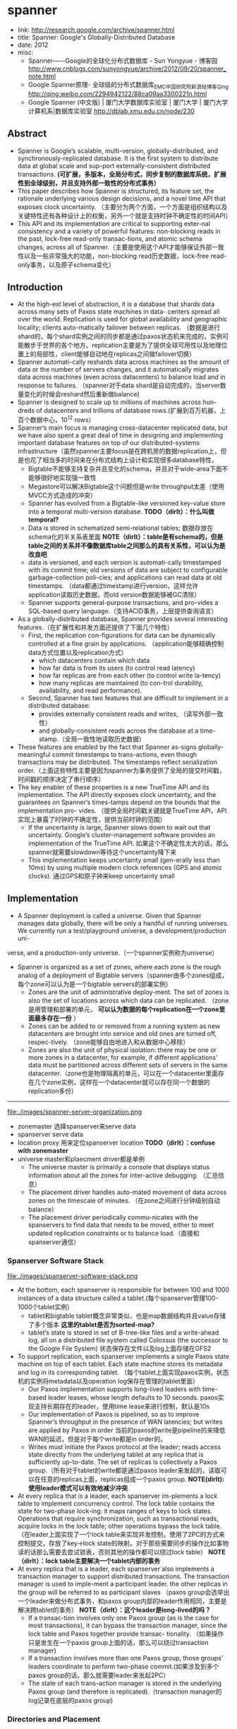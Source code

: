 * spanner
  - link: http://research.google.com/archive/spanner.html
  - title: Spanner: Google's Globally-Distributed Database
  - date: 2012
  - misc:
    - Spanner——Google的全球化分布式数据库 - Sun Yongyue - 博客园 http://www.cnblogs.com/sunyongyue/archive/2012/09/20/spanner_note.html
    - Google Spanner原理- 全球级的分布式数据库_EMC中国研究院_新浪轻博客_Qing http://qing.weibo.com/2294942122/88ca09aa3300221n.html
    - Google Spanner (中文版) | 厦门大学数据库实验室 | 厦门大学 | 厦门大学计算机系|数据库实验室 http://dblab.xmu.edu.cn/node/230

** Abstract
  - Spanner is Google’s scalable, multi-version, globally-distributed, and synchronously-replicated database. It is the first system to distribute data at global scale and sup-port externally-consistent distributed transactions.  *(可扩展，多版本，全局分布式，同步复制的数据库系统，扩展性到全球级别，并且支持外部一致性的分布式事务）*
  - This paper describes how Spanner is structured, its feature set, the rationale underlying various design decisions, and a novel time API that exposes clock uncertainty. （主要分为两个方面，一个方面是组织结构以及关键特性还有各种设计上的权衡，另外一个就是支持时钟不确定性的时间API）
  - This API and its implementation are critical to supporting exter-nal consistency and a variety of powerful features: non-blocking reads in the past, lock-free read-only transac-tions, and atomic schema changes, across all of Spanner.（主要是使用这个API才能够保证外部一致性以及一些非常强大的功能，non-blocking read历史数据，lock-free read-only事务，以及原子schema变化）

** Introduction
   - At the high-est level of abstraction, it is a database that shards data across many sets of Paxos state machines in data- centers spread all over the world. Replication is used for global availability and geographic locality; clients auto-matically failover between replicas. （数据是进行shard的，每个shard实例之间的同步都是通过paxos状态机来完成的，实例可能散步于世界的各个地方。replication主要是为了提供全球可用性以及地理位置上的局部性，client能够自动地在replicas之间做failover切换）
   - Spanner automati-cally reshards data across machines as the amount of data or the number of servers changes, and it automatically migrates data across machines (even across datacenters) to balance load and in response to failures. （spanner对于data shard是自动完成的，当server数量变化的时候会reshard然后重新做balance)
   - Spanner is designed to scale up to millions of machines across hun-dreds of datacenters and trillions of database rows.(扩展到百万机器，上百个数据中心，10^12 rows）
   - Spanner’s main focus is managing cross-datacenter replicated data, but we have also spent a great deal of time in designing and implementing important database features on top of our distributed-systems infrastructure（虽然spanner主要focus是在跨机房的数据replication上，但是也花了相当多的时间来在分布式结构上设计和实现很多database特性，
     - Bigtable不能够支持复杂并且变化的schema，并且对于wide-area下面不能够很好地实现强一致性
     - Megastore可以解决Bigtable这个问题但是write throughput太差（使用MVCC方式造成的冲突）
     - Spanner has evolved from a Bigtable-like versioned key-value store into a temporal multi-version database. *TODO（dirlt）：什么叫做temporal?*
     - Data is stored in schematized semi-relational tables; 数据存放在schema化的半关系表里面 *NOTE（dirlt）：table是有schema的，但是table之间的关系并不像数据库table之间那么的具有关系性，可以认为是改良吧*
     - data is versioned, and each version is automati-cally timestamped with its commit time; old versions of data are subject to configurable garbage-collection poli-cies; and applications can read data at old timestamps.  （data都通过timestamp进行version，这样允许application读取历史数据，而old version数据能够被GC清除）
     - Spanner supports general-purpose transactions, and pro-vides a SQL-based query language.（支持ACID事务，上层提供查询语言）
   - As a globally-distributed database, Spanner provides several interesting features.（在扩展性和并发方面还提供了下面几个特性）
     - First, the replication con-figurations for data can be dynamically controlled at a fine grain by applications. （application能够精确控制data方式位置以及replication方式）
       - which datacenters contain which data
       - how far data is from its users (to control read latency)
       - how far replicas are from each other (to control write la-tency)
       - how many replicas are maintained (to con-trol durability, availability, and read performance).
     - Second, Spanner has two features that are difficult to implement in a distributed database: 
       - provides externally consistent reads and writes, （读写外部一致性）
       - and globally-consistent reads across the database at a time-stamp.（全局一致性地读取历史数据）
   - These features are enabled by the fact that Spanner as-signs globally-meaningful commit timestamps to trans-actions, even though transactions may be distributed. The timestamps reflect serialization order.（上面这些特性主要是因为spanner为事务提供了全局的提交时间戳，时间戳的顺序决定了串行顺序）
   - The key enabler of these properties is a new TrueTime API and its implementation. The API directly exposes clock uncertainty, and the guarantees on Spanner’s times-tamps depend on the bounds that the implementation pro- vides. （提供全局时间戳关键就是TrueTime API，API实现上暴露了时钟的不确定性，提供当前时钟的范围）
     - If the uncertainty is large, Spanner slows down to wait out that uncertainty. Google’s cluster-management software provides an implementation of the TrueTime API. 如果这个不确定性太大的话，那么spanner就需要slowdown等待这个uncertainty降下来
     - This implementation keeps uncertainty small (gen-erally less than 10ms) by using multiple modern clock references (GPS and atomic clocks). 通过GPS和原子钟来keep uncertainty small

** Implementation
   - A Spanner deployment is called a universe. Given that Spanner manages data globally, there will be only a handful of running universes. We currently run a test/playground universe, a development/production uni-
verse, and a production-only universe.（一个spanner实例称为universe）
   - Spanner is organized as a set of zones, where each zone is the rough analog of a deployment of Bigtable servers（spanner由多个zones组成，每个zone可以认为是一个bigtable servers的部署实例）
     - Zones are the unit of administrative deploy-ment. The set of zones is also the set of locations across which data can be replicated. （zone是用管理和部署的单元， *可以认为数据的每个replication在一个zone里面最多存在一份* ）
     - Zones can be added to or removed from a running system as new datacenters are brought into service and old ones are turned off, respec-tively. （zone能够自由地进入和从数据中心移除）
     - Zones are also the unit of physical isolation: there may be one or more zones in a datacenter, for example, if different applications’ data must be partitioned across different sets of servers in the same datacenter.（zone也是物理隔离的单元，可以在一个datacenter里面存在几个zone实例，这样在一个datacenter就可以存在同一个数据的replication多份）

--------------------

file:./images/spanner-server-organization.png

   - zonemaster 选择spanserver来serve data
   - spanserver serve data
   - location proxy 用来定位spanserver location *TODO（dirlt）：confuse with zonemaster*
   - universe master和plaecment driver都是单例
     - The universe master is primarily a console that displays status information about all the zones for inter-active debugging. （汇总信息）
     - The placement driver handles auto-mated movement of data across zones on the timescale of minutes. （在zone之间进行分钟级别自动balance）
     - The placement driver periodically commu-nicates with the spanservers to find data that needs to be moved, either to meet updated replication constraints or to balance load.（直接和spanserver通信）

*** Spanserver Software Stack
file:./images/spanserver-software-stack.png

   - At the bottom, each spanserver is responsible for between 100 and 1000 instances of a data structure called a tablet.(每个spanserver管理100-1000个tablet实例）
     - tablet和bigtable tablet概念非常类似，也是map数据结构并且value存储了多个版本 *这里的tablet是否为sorted-map?*
     - tablet’s state is stored in set of B-tree-like files and a write-ahead log, all on a distributed file system called Colossus (the successor to the Google File System) 状态保存在文件以及log上面存储在GFS2
   - To support replication, each spanserver implements a single Paxos state machine on top of each tablet. Each state machine stores its metadata and log in its corresponding tablet. （每个tablet上面实现paxos实例，状态机的实例将metadata以及operation log保存在管理的tablet里面）
     - Our Paxos implementation supports long-lived leaders with time-based leader leases, whose length defaults to 10 seconds. paxos实现支持长期存在的leader，使用time lease来进行控制，默认是10s
     - Our implementation of Paxos is pipelined, so as to improve Spanner’s throughput in the presence of WAN latencies; but writes are applied by Paxos in order 当前的paxos的write是pipeline的来降低WAN的延迟，但是对于每个write都是in order的。
     - Writes must initiate the Paxos protocol at the leader; reads access state directly from the underlying tablet at any replica that is sufficiently up-to-date. The set of replicas is collectively a Paxos group.（所有对于tablet的write都是通过paxos leader来发起的，读取可以在任意的replicas上面，replicas组成一个paxos group. *NOTE(dirlt):使用leader模式可以有效地减少冲突*
   - At every replica that is a leader, each spanserver im-plements a lock table to implement concurrency control. The lock table contains the state for two-phase lock-ing: it maps ranges of keys to lock states. Operations that require synchronization, such as transactional reads, acquire locks in the lock table; other operations bypass the lock table. （在leader上面实现了一个lock table来实现并发控制，使用了2PC的方式来控制提交，存放了key->lock state的映射。对于那些需要同步的操作比如事物读的话那么需要去尝试锁表，否则其他的操作都可以绕过lock table） *NOTE（dirlt）：lock table主要解决一个tablet内部的事务*
   - At every replica that is a leader, each spanserver also implements a transaction manager to support distributed transactions. The transaction manager is used to imple-ment a participant leader. the other replicas in the group will be referred to as participant slaves （paxos group会选举出一个leader来做分布式事务，和paxos group内部的leader作用相同，主要是解决跨tablet的事务） *NOTE（dirlt）：这个leader是long-lived的吗？*
     - If a transac-tion involves only one Paxos group (as is the case for most transactions), it can bypass the transaction manager, since the lock table and Paxos together provide transac- tionality. （如果操作只是发生在一个paxos group上面的话，那么可以绕过transaction manager)
     - If a transaction involves more than one Paxos group, those groups’ leaders coordinate to perform two-phase commit.(如果涉及到多个paxos group的话，那么就需要leader来发起2PC）
     -  The state of each trans-action manager is stored in the underlying Paxos group (and therefore is replicated).（transaction manager的log记录在底层的paxos group)
	
*** Directories and Placement
file:./images/spanner-directory-movement.png

   - On top of the bag of key-value mappings, the Spanner implementation supports a bucketing abstraction called a directory, which is a set of contiguous keys that share a common prefix.（directory定义为连续key的集合，对应到directory就可以认为是一个region，但是一个tablet可以包含多个directory)
   - A directory is the unit of data placement. All data in a directory has the same replication configuration. When data is moved between Paxos groups, it is moved direc-tory by directory (directory是data placement的最小单元，一个directory里面的data有相同的replication configuration.在paxos group之间移动的话也是按照directory作为单位移动的）
     - Spanner might move a directory to shed load from a Paxos group; 将dir移动到低负载的paxos group上面
     - to put directories that are frequently accessed together into the same group; 将经常一起访问的dir放在一个group上面
     - or to move a directory into a group that is closer to its accessors. 将dir放在离accessor近的位置
     - Directories can be moved while client operations are ongoing. 在dir迁移的时候不会影响client访问
     - One could expect that 50MB directory can be moved in a few seconds. 传输50MB的目录大概需要几秒钟就可以完成
   - The fact that a Paxos group may contain multiple di-rectories implies that a Spanner tablet is different from a Bigtable tablet: the former is not necessarily a single lexicographically contiguous partition of the row space. Instead, a Spanner tablet is a container that may encap-sulate multiple partitions of the row space. We made this decision so that it would be possible to colocate multiple directories that are frequently accessed together.（一个tablet可包含多个directory可以让多个频繁访问的directories聚集在一起提高访问效率）


*** Data Model
** TrueTime
** Concurrency Control
*NOTE(dirlt):并发控制是关键部分，但是这个部分我没有仔细阅读，主要是对paxos没有很好的理解*

** Evaluation
*** Microbenchmarks
*** Availability
*** TrueTime
*** F1

** Related Work
** Future Work
** Conclusions
